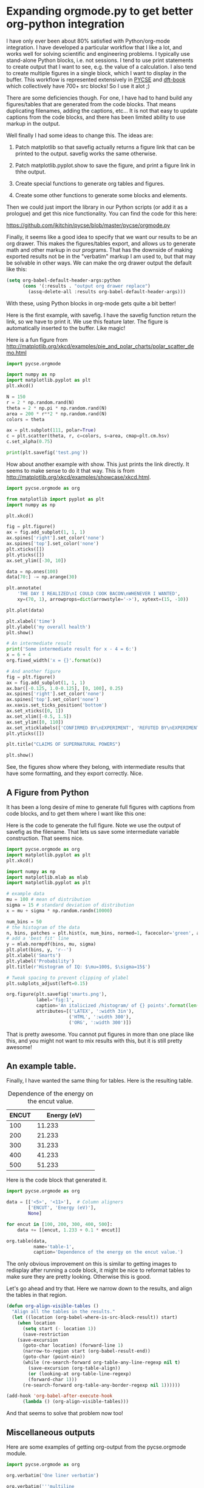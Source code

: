 * Expanding orgmode.py to get better org-python integration
  :PROPERTIES:
  :categories: orgmode,python
  :date:     2016/05/29 14:03:34
  :updated:  2016/05/29 15:51:52
  :END:

I have only ever been about 80% satisfied with Python/org-mode integration. I have developed a particular workflow that I like a lot, and works well for solving scientific and engineering problems. I typically use stand-alone Python blocks, i.e. not sessions. I tend to use print statements to create output that I want to see, e.g. the value of a calculation. I also tend to create multiple figures in a single block, which I want to display in the buffer. This workflow is represented extensively in [[http://kitchingroup.cheme.cmu.edu/pycse/][PYCSE]] and [[https://github.com/jkitchin/dft-book][dft-book]] which collectively have 700+ src blocks! So I use it alot ;)

There are some deficiencies though. For one, I have had to hand build any figures/tables that are generated from the code blocks. That means duplicating filenames, adding the captions, etc... It is not that easy to update captions from the code blocks, and there has been limited ability to use markup in the output.

Well finally I had some ideas to change this. The ideas are:

1. Patch matplotlib so that savefig actually returns a figure link that can be printed to the output. savefig works the same otherwise.

2. Patch matplotlib.pyplot.show to save the figure, and print a figure link in thhe output.

3. Create special functions to generate org tables and figures.

4. Create some other functions to generate some blocks and elements.

Then we could just import the library in our Python scripts (or add it as a prologue) and get this nice functionality. You can find the code for this here:

https://github.com/jkitchin/pycse/blob/master/pycse/orgmode.py

Finally, it seems like a good idea to specify that we want our results to be an org drawer. This makes the figures/tables export, and allows us to generate math and other markup in our programs. That has the downside of making exported results not be in the "verbatim" markup I am used to, but that may be solvable in other ways. We can make the org drawer output the default like this:

#+BEGIN_SRC emacs-lisp
(setq org-babel-default-header-args:python
      (cons '(:results . "output org drawer replace")
	    (assq-delete-all :results org-babel-default-header-args)))
#+END_SRC

With these, using Python blocks in org-mode gets quite a bit better!

Here is the first example, with savefig. I have the savefig function return the link, so we have to print it. We use this feature later. The figure is automatically inserted to the buffer. Like magic!

Here is a fun figure from http://matplotlib.org/xkcd/examples/pie_and_polar_charts/polar_scatter_demo.html
#+BEGIN_SRC python :results org drawer
import pycse.orgmode

import numpy as np
import matplotlib.pyplot as plt
plt.xkcd()

N = 150
r = 2 * np.random.rand(N)
theta = 2 * np.pi * np.random.rand(N)
area = 200 * r**2 * np.random.rand(N)
colors = theta

ax = plt.subplot(111, polar=True)
c = plt.scatter(theta, r, c=colors, s=area, cmap=plt.cm.hsv)
c.set_alpha(0.75)

print(plt.savefig('test.png'))
#+END_SRC

#+RESULTS:
:RESULTS:
[[file:test.png]]
:END:

How about another example with show. This just prints the link directly. It seems to make sense to do it that way. This is from http://matplotlib.org/xkcd/examples/showcase/xkcd.html.

#+BEGIN_SRC python
import pycse.orgmode as org

from matplotlib import pyplot as plt
import numpy as np

plt.xkcd()

fig = plt.figure()
ax = fig.add_subplot(1, 1, 1)
ax.spines['right'].set_color('none')
ax.spines['top'].set_color('none')
plt.xticks([])
plt.yticks([])
ax.set_ylim([-30, 10])

data = np.ones(100)
data[70:] -= np.arange(30)

plt.annotate(
    'THE DAY I REALIZED\nI COULD COOK BACON\nWHENEVER I WANTED',
    xy=(70, 1), arrowprops=dict(arrowstyle='->'), xytext=(15, -10))

plt.plot(data)

plt.xlabel('time')
plt.ylabel('my overall health')
plt.show()

# An intermediate result
print('Some intermediate result for x - 4 = 6:')
x = 6 + 4
org.fixed_width('x = {}'.format(x))

# And another figure
fig = plt.figure()
ax = fig.add_subplot(1, 1, 1)
ax.bar([-0.125, 1.0-0.125], [0, 100], 0.25)
ax.spines['right'].set_color('none')
ax.spines['top'].set_color('none')
ax.xaxis.set_ticks_position('bottom')
ax.set_xticks([0, 1])
ax.set_xlim([-0.5, 1.5])
ax.set_ylim([0, 110])
ax.set_xticklabels(['CONFIRMED BY\nEXPERIMENT', 'REFUTED BY\nEXPERIMENT'])
plt.yticks([])

plt.title("CLAIMS OF SUPERNATURAL POWERS")

plt.show()
#+END_SRC

#+RESULTS:
:RESULTS:
[[file:pyshow/56bc77cfebd90f8a1cb22421c1c4f2c4a05fedeb.png]]
Some intermediate result for x - 4 = 6:
: x = 10
[[file:pyshow/2daee706d3b906a25914a6ca975906047af7fa35.png]]
:END:

See, the figures show where they belong, with intermediate results that have some formatting, and they export correctly. Nice.


** A Figure from Python

It has been a long desire of mine to generate full figures with captions from code blocks, and to get them where I want like this one:

#+RESULTS: fig-1
:RESULTS:
#+CAPTION: An italicized /histogram/ of 10000 points
#+LABEL: fig:1
#+ATTR_LATEX: :width 3in
#+ATTR_HTML: :width 300
#+ATTR_ORG: :width 300
[[file:smarts.png]]
:END:

Here is the code to generate the full figure. Note we use the output of savefig as the filename. That lets us save some intermediate variable construction. That seems nice.

#+name: fig-1
#+BEGIN_SRC python
import pycse.orgmode as org
import matplotlib.pyplot as plt
plt.xkcd()

import numpy as np
import matplotlib.mlab as mlab
import matplotlib.pyplot as plt

# example data
mu = 100 # mean of distribution
sigma = 15 # standard deviation of distribution
x = mu + sigma * np.random.randn(10000)

num_bins = 50
# the histogram of the data
n, bins, patches = plt.hist(x, num_bins, normed=1, facecolor='green', alpha=0.5)
# add a 'best fit' line
y = mlab.normpdf(bins, mu, sigma)
plt.plot(bins, y, 'r--')
plt.xlabel('Smarts')
plt.ylabel('Probability')
plt.title(r'Histogram of IQ: $\mu=100$, $\sigma=15$')

# Tweak spacing to prevent clipping of ylabel
plt.subplots_adjust(left=0.15)

org.figure(plt.savefig('smarts.png'),
           label='fig:1',
           caption='An italicized /histogram/ of {} points'.format(len(x)),
           attributes=[('LATEX', ':width 3in'),
                       ('HTML', ':width 300'),
                       ('ORG', ':width 300')])
#+END_SRC

That is pretty awesome. You cannot put figures in more than one place like this, and you might not want to mix results with this, but it is still pretty awesome!

** An example table.
Finally, I have wanted the same thing for tables. Here is the resulting table.

#+RESULTS: table-1
:RESULTS:
#+TBLNAME: table-1
#+CAPTION: Dependence of the energy on the encut value.
|   <5> |        <11> |
| ENCUT | Energy (eV) |
|-------+-------------|
|   100 |      11.233 |
|   200 |      21.233 |
|   300 |      31.233 |
|   400 |      41.233 |
|   500 |      51.233 |
:END:

Here is the code block that generated it.

#+name: table-1
#+BEGIN_SRC python :results org drawer
import pycse.orgmode as org

data = [['<5>', '<11>'],  # Column aligners
        ['ENCUT', 'Energy (eV)'],
        None]

for encut in [100, 200, 300, 400, 500]:
    data += [[encut, 1.233 + 0.1 * encut]]

org.table(data,
          name='table-1',
          caption='Dependence of the energy on the encut value.')

#+END_SRC


The only obvious improvement on this is similar to getting images to redisplay after running a code block, it might be nice to reformat tables to make sure they are pretty looking. Otherwise this is good.


Let's go ahead and try that. Here we narrow down to the results, and align the tables in that region.

#+BEGIN_SRC emacs-lisp
(defun org-align-visible-tables ()
  "Align all the tables in the results."
  (let ((location (org-babel-where-is-src-block-result)) start)
    (when location
      (setq start (- location 1))
      (save-restriction
	(save-excursion
	  (goto-char location) (forward-line 1)
	  (narrow-to-region start (org-babel-result-end))
	  (goto-char (point-min))
	  (while (re-search-forward org-table-any-line-regexp nil t)
	    (save-excursion (org-table-align))
	    (or (looking-at org-table-line-regexp)
		(forward-char 1)))
	  (re-search-forward org-table-any-border-regexp nil 1))))))

(add-hook 'org-babel-after-execute-hook
	  (lambda () (org-align-visible-tables)))
#+END_SRC
#+RESULTS:
| lambda | nil | (org-align-visible-tables) |
| lambda | nil | (org-refresh-images)       |

And that seems to solve that problem now too!

** Miscellaneous outputs
Here are some examples of getting org-output from the pycse.orgmode module.

#+BEGIN_SRC python
import pycse.orgmode as org

org.verbatim('One liner verbatim')

org.verbatim('''multiline
output
   with indentation
       at a few levels
that is verbatim.''')

org.fixed_width('your basic result')

org.fixed_width('''your
  basic
    result
on a few lines.''')

# A latex block
org.latex('\(e^{i\pi} - 1 = 0\)')

org.org(r'The equation is \(E = h \nu\).')

#+END_SRC
#+RESULTS:
:RESULTS:
=One liner=

#+BEGIN_EXAMPLE
multiline
output
   with indentation
       at a few levels
that is verbatim.
#+END_EXAMPLE

: your basic result
: your
:   basic
:     result
: on a few lines.

#+BEGIN_LATEX
\(e^{i\pi} - 1 = 0\)
#+END_LATEX

The equation is \(E = h \nu\).
:END:

** Summary
This looks promising to me. There are a few things to get used to, like always having org output, and some minor differences in making figures. On the whole this looks like a big improvement though! I look forward to working with it more.